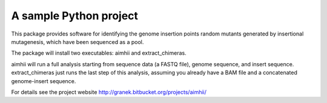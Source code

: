 A sample Python project
=======================

This package provides software for identifying the genome insertion points random mutants generated by insertional mutagenesis, which have been sequenced as a pool.

The package will install two executables: aimhii and extract_chimeras.

aimhii will run a full analysis starting from sequence data (a FASTQ file), genome sequence, and insert sequence.  extract_chimeras just runs the last step of this analysis, assuming you already have a BAM file and a concatenated genome-insert sequence.

For details see the project website http://granek.bitbucket.org/projects/aimhii/
